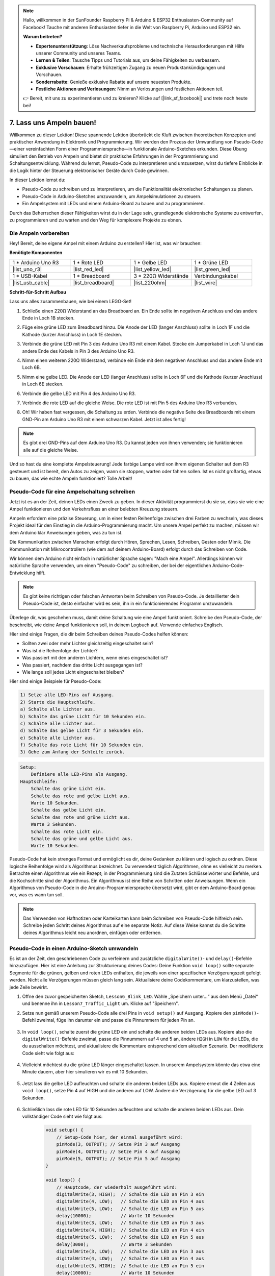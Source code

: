 .. note::

    Hallo, willkommen in der SunFounder Raspberry Pi & Arduino & ESP32 Enthusiasten-Community auf Facebook! Tauche mit anderen Enthusiasten tiefer in die Welt von Raspberry Pi, Arduino und ESP32 ein.

    **Warum beitreten?**

    - **Expertenunterstützung**: Löse Nachverkaufsprobleme und technische Herausforderungen mit Hilfe unserer Community und unseres Teams.
    - **Lernen & Teilen**: Tausche Tipps und Tutorials aus, um deine Fähigkeiten zu verbessern.
    - **Exklusive Vorschauen**: Erhalte frühzeitigen Zugang zu neuen Produktankündigungen und Vorschauen.
    - **Sonderrabatte**: Genieße exklusive Rabatte auf unsere neuesten Produkte.
    - **Festliche Aktionen und Verlosungen**: Nimm an Verlosungen und festlichen Aktionen teil.

    👉 Bereit, mit uns zu experimentieren und zu kreieren? Klicke auf [|link_sf_facebook|] und trete noch heute bei!


7. Lass uns Ampeln bauen!
==============================

.. .. image:: img/5_traffic_light_pic.png
..     :width: 400
..     :align: center

Willkommen zu dieser Lektion! Diese spannende Lektion überbrückt die Kluft zwischen theoretischen Konzepten und praktischer Anwendung in Elektronik und Programmierung. Wir werden den Prozess der Umwandlung von Pseudo-Code—einer vereinfachten Form einer Programmiersprache—in funktionale Arduino-Sketches erkunden. Diese Übung simuliert den Betrieb von Ampeln und bietet dir praktische Erfahrungen in der Programmierung und Schaltungsentwicklung. Während du lernst, Pseudo-Code zu interpretieren und umzusetzen, wirst du tiefere Einblicke in die Logik hinter der Steuerung elektronischer Geräte durch Code gewinnen.

.. raw:: html

    <video muted controls style = "max-width:90%">
        <source src="_static/video/7_traffic_light.mp4" type="video/mp4">
        Dein Browser unterstützt das Video-Tag nicht.
    </video>

In dieser Lektion lernst du:

* Pseudo-Code zu schreiben und zu interpretieren, um die Funktionalität elektronischer Schaltungen zu planen.
* Pseudo-Code in Arduino-Sketches umzuwandeln, um Ampelsimulationen zu steuern.
* Ein Ampelsystem mit LEDs und einem Arduino-Board zu bauen und zu programmieren.

Durch das Beherrschen dieser Fähigkeiten wirst du in der Lage sein, grundlegende elektronische Systeme zu entwerfen, zu programmieren und zu warten und den Weg für komplexere Projekte zu ebnen.

Die Ampeln vorbereiten
------------------------------------------
Hey! Bereit, deine eigene Ampel mit einem Arduino zu erstellen? Hier ist, was wir brauchen:

**Benötigte Komponenten**

.. list-table:: 
   :widths: 25 25 25 25
   :header-rows: 0

   * - 1 * Arduino Uno R3
     - 1 * Rote LED
     - 1 * Gelbe LED
     - 1 * Grüne LED
   * - |list_uno_r3| 
     - |list_red_led| 
     - |list_yellow_led| 
     - |list_green_led| 
   * - 1 * USB-Kabel
     - 1 * Breadboard
     - 3 * 220Ω Widerstände
     - Verbindungskabel
   * - |list_usb_cable| 
     - |list_breadboard| 
     - |list_220ohm| 
     - |list_wire| 


**Schritt-für-Schritt Aufbau**

Lass uns alles zusammenbauen, wie bei einem LEGO-Set!

.. image:: img/7_traffic_light.png
    :width: 600
    :align: center

1. Schließe einen 220Ω Widerstand an das Breadboard an. Ein Ende sollte im negativen Anschluss und das andere Ende in Loch 1B stecken.

.. image:: img/7_traffic_light_resistor.png
    :width: 600
    :align: center

2. Füge eine grüne LED zum Breadboard hinzu. Die Anode der LED (langer Anschluss) sollte in Loch 1F und die Kathode (kurzer Anschluss) in Loch 1E stecken.

.. image:: img/7_traffic_light_green.png
    :width: 600
    :align: center

3. Verbinde die grüne LED mit Pin 3 des Arduino Uno R3 mit einem Kabel. Stecke ein Jumperkabel in Loch 1J und das andere Ende des Kabels in Pin 3 des Arduino Uno R3.

.. image:: img/7_traffic_light_pin3.png
    :width: 600
    :align: center

4. Nimm einen weiteren 220Ω Widerstand, verbinde ein Ende mit dem negativen Anschluss und das andere Ende mit Loch 6B.

.. image:: img/7_traffic_light_yellow_resistor.png
    :width: 600
    :align: center

5. Nimm eine gelbe LED. Die Anode der LED (langer Anschluss) sollte in Loch 6F und die Kathode (kurzer Anschluss) in Loch 6E stecken.

.. image:: img/7_traffic_light_yellow.png
    :width: 600
    :align: center

6. Verbinde die gelbe LED mit Pin 4 des Arduino Uno R3.

.. image:: img/7_traffic_light_pin4.png
    :width: 600
    :align: center

7. Verbinde die rote LED auf die gleiche Weise. Die rote LED ist mit Pin 5 des Arduino Uno R3 verbunden.

.. image:: img/7_traffic_light_red.png
    :width: 600
    :align: center

8. Oh! Wir haben fast vergessen, die Schaltung zu erden. Verbinde die negative Seite des Breadboards mit einem GND-Pin am Arduino Uno R3 mit einem schwarzen Kabel. Jetzt ist alles fertig!

.. image:: img/7_traffic_light.png
    :width: 600
    :align: center

.. note::

    Es gibt drei GND-Pins auf dem Arduino Uno R3. Du kannst jeden von ihnen verwenden; sie funktionieren alle auf die gleiche Weise.

Und so hast du eine komplette Ampelsteuerung! Jede farbige Lampe wird von ihrem eigenen Schalter auf dem R3 gesteuert und ist bereit, den Autos zu zeigen, wann sie stoppen, warten oder fahren sollen. Ist es nicht großartig, etwas zu bauen, das wie echte Ampeln funktioniert? Tolle Arbeit!

Pseudo-Code für eine Ampelschaltung schreiben
------------------------------------------------

Jetzt ist es an der Zeit, deinen LEDs einen Zweck zu geben. In dieser Aktivität programmierst du sie so, dass sie wie eine Ampel funktionieren und den Verkehrsfluss an einer belebten Kreuzung steuern.

Ampeln erfordern eine präzise Steuerung, um in einer festen Reihenfolge zwischen drei Farben zu wechseln, was dieses Projekt ideal für den Einstieg in die Arduino-Programmierung macht. Um unsere Ampel perfekt zu machen, müssen wir dem Arduino klar Anweisungen geben, was zu tun ist.

Die Kommunikation zwischen Menschen erfolgt durch Hören, Sprechen, Lesen, Schreiben, Gesten oder Mimik. Die Kommunikation mit Mikrocontrollern (wie dem auf deinem Arduino-Board) erfolgt durch das Schreiben von Code.

Wir können dem Arduino nicht einfach in natürlicher Sprache sagen: "Mach eine Ampel". Allerdings können wir natürliche Sprache verwenden, um einen "Pseudo-Code" zu schreiben, der bei der eigentlichen Arduino-Code-Entwicklung hilft.

.. note::
    
    Es gibt keine richtigen oder falschen Antworten beim Schreiben von Pseudo-Code. Je detaillierter dein Pseudo-Code ist, desto einfacher wird es sein, ihn in ein funktionierendes Programm umzuwandeln.

Überlege dir, was geschehen muss, damit deine Schaltung wie eine Ampel funktioniert. Schreibe den Pseudo-Code, der beschreibt, wie deine Ampel funktionieren soll, in deinem Logbuch auf. Verwende einfaches Englisch.

Hier sind einige Fragen, die dir beim Schreiben deines Pseudo-Codes helfen können:

* Sollten zwei oder mehr Lichter gleichzeitig eingeschaltet sein?
* Was ist die Reihenfolge der Lichter?
* Was passiert mit den anderen Lichtern, wenn eines eingeschaltet ist?
* Was passiert, nachdem das dritte Licht ausgegangen ist?
* Wie lange soll jedes Licht eingeschaltet bleiben?

Hier sind einige Beispiele für Pseudo-Code:

.. code-block::

    1) Setze alle LED-Pins auf Ausgang.
    2) Starte die Hauptschleife.
    a) Schalte alle Lichter aus.
    b) Schalte das grüne Licht für 10 Sekunden ein.
    c) Schalte alle Lichter aus.
    d) Schalte das gelbe Licht für 3 Sekunden ein.
    e) Schalte alle Lichter aus.
    f) Schalte das rote Licht für 10 Sekunden ein.
    3) Gehe zum Anfang der Schleife zurück.

.. code-block::

    Setup:
        Definiere alle LED-Pins als Ausgang.
    Hauptschleife:
        Schalte das grüne Licht ein.
        Schalte das rote und gelbe Licht aus.
        Warte 10 Sekunden.
        Schalte das gelbe Licht ein.
        Schalte das rote und grüne Licht aus.
        Warte 3 Sekunden.
        Schalte das rote Licht ein.
        Schalte das grüne und gelbe Licht aus.
        Warte 10 Sekunden.

Pseudo-Code hat kein strenges Format und ermöglicht es dir, deine Gedanken zu klären und logisch zu ordnen. Diese logische Reihenfolge wird als Algorithmus bezeichnet. Du verwendest täglich Algorithmen, ohne es vielleicht zu merken. Betrachte einen Algorithmus wie ein Rezept; in der Programmierung sind die Zutaten Schlüsselwörter und Befehle, und die Kochschritte sind der Algorithmus. Ein Algorithmus ist eine Reihe von Schritten oder Anweisungen. Wenn ein Algorithmus von Pseudo-Code in die Arduino-Programmiersprache übersetzt wird, gibt er dem Arduino-Board genau vor, was es wann tun soll.

.. note::
    
    Das Verwenden von Haftnotizen oder Karteikarten kann beim Schreiben von Pseudo-Code hilfreich sein. Schreibe jeden Schritt deines Algorithmus auf eine separate Notiz. Auf diese Weise kannst du die Schritte deines Algorithmus leicht neu anordnen, einfügen oder entfernen.

Pseudo-Code in einen Arduino-Sketch umwandeln
-------------------------------------------------

Es ist an der Zeit, den geschriebenen Code zu verfeinern und zusätzliche ``digitalWrite()``- und ``delay()``-Befehle hinzuzufügen. Hier ist eine Anleitung zur Strukturierung deines Codes: Deine Funktion ``void loop()`` sollte separate Segmente für die grünen, gelben und roten LEDs enthalten, die jeweils von einer spezifischen Verzögerungszeit gefolgt werden. Nicht alle Verzögerungen müssen gleich lang sein. Aktualisiere deine Codekommentare, um klarzustellen, was jede Zeile bewirkt.

1. Öffne den zuvor gespeicherten Sketch, ``Lesson6_Blink_LED``. Wähle „Speichern unter...“ aus dem Menü „Datei“ und benenne ihn in ``Lesson7_Traffic_Light`` um. Klicke auf "Speichern".

2. Setze nun gemäß unserem Pseudo-Code alle drei Pins in ``void setup()`` auf Ausgang. Kopiere den ``pinMode()``-Befehl zweimal, füge ihn darunter ein und passe die Pinnummern für jeden Pin an.

    .. code-block:: Arduino
        :emphasize-lines: 4,5

        void setup() {
            // Setup-Code hier, der einmal ausgeführt wird:
            pinMode(3, OUTPUT); // Setze Pin 3 auf Ausgang
            pinMode(4, OUTPUT); // Setze Pin 4 auf Ausgang
            pinMode(5, OUTPUT); // Setze Pin 5 auf Ausgang
        }

3. In ``void loop()``, schalte zuerst die grüne LED ein und schalte die anderen beiden LEDs aus. Kopiere also die ``digitalWrite()``-Befehle zweimal, passe die Pinnummern auf 4 und 5 an, ändere ``HIGH`` in ``LOW`` für die LEDs, die du ausschalten möchtest, und aktualisiere die Kommentare entsprechend dem aktuellen Szenario. Der modifizierte Code sieht wie folgt aus:

    .. code-block:: Arduino
        :emphasize-lines: 4,5

        void loop() {
            // Hauptcode, der wiederholt ausgeführt wird:
            digitalWrite(3, HIGH);  // Schalte die LED an Pin 3 ein
            digitalWrite(4, LOW);   // Schalte die LED an Pin 4 aus
            digitalWrite(5, LOW);   // Schalte die LED an Pin 5 aus
            delay(3000);           // Warte 3 Sekunden
        }

4. Vielleicht möchtest du die grüne LED länger eingeschaltet lassen. In unserem Ampelsystem könnte das etwa eine Minute dauern, aber hier simulieren wir es mit 10 Sekunden.

    .. code-block:: Arduino
        :emphasize-lines: 6

        void loop() {
            // Hauptcode, der wiederholt ausgeführt wird:
            digitalWrite(3, HIGH);  // Schalte die LED an Pin 3 ein
            digitalWrite(4, LOW);   // Schalte die LED an Pin 4 aus
            digitalWrite(5, LOW);   // Schalte die LED an Pin 5 aus
            delay(10000);           // Warte 10 Sekunden
        }

5. Jetzt lass die gelbe LED aufleuchten und schalte die anderen beiden LEDs aus. Kopiere erneut die 4 Zeilen aus ``void loop()``, setze Pin 4 auf HIGH und die anderen auf LOW. Ändere die Verzögerung für die gelbe LED auf 3 Sekunden.

    .. code-block:: Arduino
        :emphasize-lines: 7-10

        void loop() {
            // Hauptcode, der wiederholt ausgeführt wird:
            digitalWrite(3, HIGH);  // Schalte die LED an Pin 3 ein
            digitalWrite(4, LOW);   // Schalte die LED an Pin 4 aus
            digitalWrite(5, LOW);   // Schalte die LED an Pin 5 aus
            delay(10000);           // Warte 10 Sekunden
            digitalWrite(3, LOW);   // Schalte die LED an Pin 3 aus
            digitalWrite(4, HIGH);  // Schalte die LED an Pin 4 ein
            digitalWrite(5, LOW);   // Schalte die LED an Pin 5 aus
            delay(3000);            // Warte 3 Sekunden
        }

6. Schließlich lass die rote LED für 10 Sekunden aufleuchten und schalte die anderen beiden LEDs aus. Dein vollständiger Code sieht wie folgt aus:

    .. code-block:: Arduino

        void setup() {
            // Setup-Code hier, der einmal ausgeführt wird:
            pinMode(3, OUTPUT); // Setze Pin 3 auf Ausgang
            pinMode(4, OUTPUT); // Setze Pin 4 auf Ausgang
            pinMode(5, OUTPUT); // Setze Pin 5 auf Ausgang
        }
        
        void loop() {
            // Hauptcode, der wiederholt ausgeführt wird:
            digitalWrite(3, HIGH);  // Schalte die LED an Pin 3 ein
            digitalWrite(4, LOW);   // Schalte die LED an Pin 4 aus
            digitalWrite(5, LOW);   // Schalte die LED an Pin 5 aus
            delay(10000);           // Warte 10 Sekunden
            digitalWrite(3, LOW);   // Schalte die LED an Pin 3 aus
            digitalWrite(4, HIGH);  // Schalte die LED an Pin 4 ein
            digitalWrite(5, LOW);   // Schalte die LED an Pin 5 aus
            delay(3000);            // Warte 3 Sekunden
            digitalWrite(3, LOW);   // Schalte die LED an Pin 3 aus
            digitalWrite(4, LOW);   // Schalte die LED an Pin 4 aus
            digitalWrite(5, HIGH);  // Schalte die LED an Pin 5 ein
            delay(10000);           // Warte 10 Sekunden
        }

**Frage**

Schau dir die Kreuzungen in deiner Umgebung an. Wie viele Ampeln gibt es normalerweise? Wie werden sie miteinander koordiniert?

**Zusammenfassung**

Herzlichen Glückwunsch zum Abschluss von Lektion 7! Du hast es geschafft, Pseudo-Code in ein voll funktionsfähiges, Arduino-gesteuertes Ampelsystem umzusetzen. Hier ist eine kurze Zusammenfassung dessen, was du erreicht hast:

* Beherrschung des Pseudo-Codes: Du hast gelernt, Pseudo-Code zu verwenden, um die Funktionsweise elektronischer Systeme zu skizzieren, was dein logisches Denken und deine Planungsfähigkeiten verbessert.
* Vom Pseudo-Code zum echten Code: Du hast erfahren, wie ein strukturierter Ansatz im Pseudo-Code zu einer effektiven und genauen Arduino-Programmierung führt.
* Praktische Anwendung: Durch den Aufbau und die Programmierung eines Ampelsystems hast du die praktische Anwendung deines Wissens demonstriert und gezeigt, wie Software direkt Hardware steuert.

Diese Lektion hat sowohl deine technischen Fähigkeiten als auch dein analytisches Denken geschärft und dich für komplexere Projekte in der Elektronik und Programmierung gerüstet. Baue weiter auf diesen Fähigkeiten auf, um weitere Möglichkeiten in der Technologieintegration zu erschließen!

